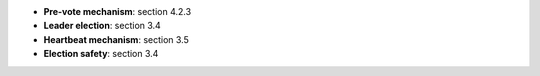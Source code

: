 * **Pre-vote mechanism**: section 4.2.3
* **Leader election**: section 3.4
* **Heartbeat mechanism**: section 3.5
* **Election safety**: section 3.4